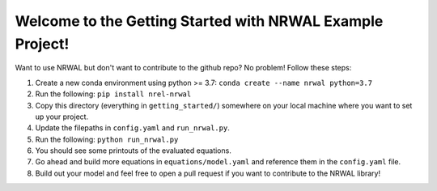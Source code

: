 **********************************************************
Welcome to the Getting Started with NRWAL Example Project!
**********************************************************

Want to use NRWAL but don't want to contribute to the github repo? No problem! Follow these steps:

#. Create a new conda environment using python >= 3.7: ``conda create --name nrwal python=3.7``
#. Run the following: ``pip install nrel-nrwal``
#. Copy this directory (everything in ``getting_started/``) somewhere on your local machine where you want to set up your project.
#. Update the filepaths in ``config.yaml`` and ``run_nrwal.py``.
#. Run the following: ``python run_nrwal.py``
#. You should see some printouts of the evaluated equations.
#. Go ahead and build more equations in ``equations/model.yaml`` and reference them in the ``config.yaml`` file.
#. Build out your model and feel free to open a pull request if you want to contribute to the NRWAL library!
